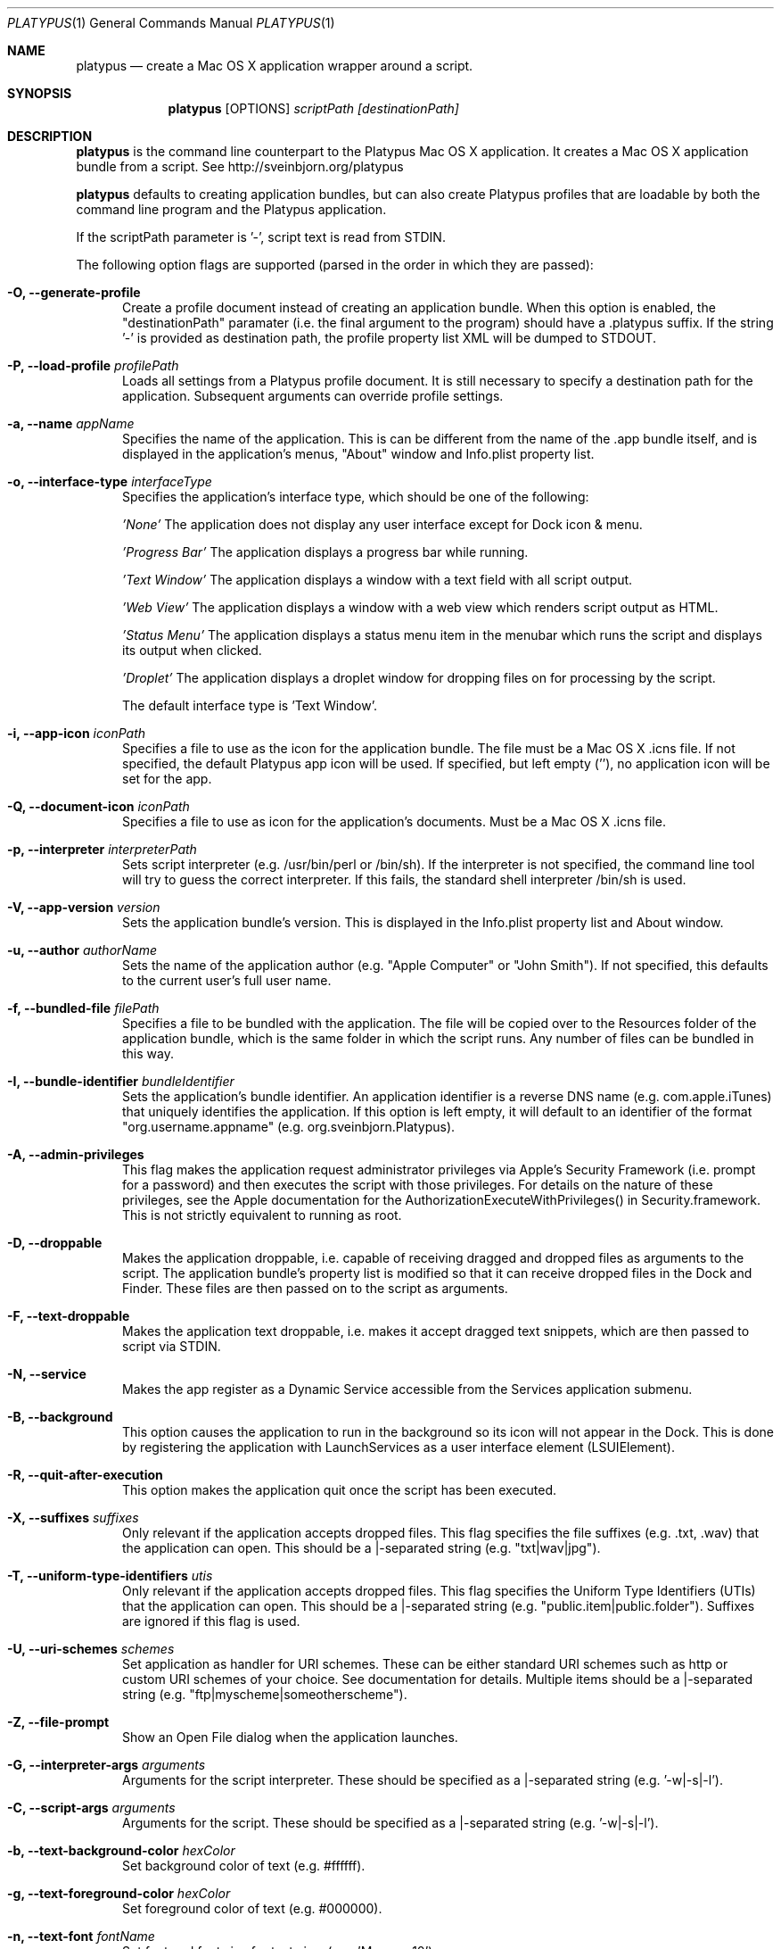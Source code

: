 .Dd January 26, 2018
.Dt PLATYPUS 1
.Os Darwin
.Sh NAME
.Nm platypus
.Nd create a Mac OS X application wrapper around a script.
.Sh SYNOPSIS
.Nm
.Op OPTIONS
.Ar scriptPath
.Ar [destinationPath]
.Sh DESCRIPTION
.Nm
is the command line counterpart to the Platypus Mac OS X application.
It creates a Mac OS X application bundle from a script.
See http://sveinbjorn.org/platypus
.Pp
.Nm
defaults to creating application bundles, but can also create Platypus profiles
that are loadable by both the command line program and the Platypus application.
.Pp
If the scriptPath parameter is '-', script text is read from STDIN.
.Pp
The following option flags are supported (parsed in the order in which they
are passed):
.Bl -tag -width -Fl
.It Fl O, -generate-profile
Create a profile document instead of creating an application bundle. When this
option is enabled, the "destinationPath" paramater (i.e. the final argument to
the program) should have a .platypus suffix. If the string '-' is provided
as destination path, the profile property list XML will be dumped to STDOUT.
.It Fl P, -load-profile Ar profilePath
Loads all settings from a Platypus profile document. It is still necessary to
specify a destination path for the application. Subsequent arguments can
override profile settings.
.It Fl a, -name Ar appName
Specifies the name of the application.  This is can be different from the name
of the .app bundle itself, and is displayed in the application's menus, "About"
window and Info.plist property list.
.It Fl o, -interface-type Ar interfaceType
Specifies the application's interface type, which should be one of
the following:
.Pp
.Ar 'None'
The application does not display any user interface except for Dock icon & menu.
.Pp
.Ar 'Progress Bar'
The application displays a progress bar while running.
.Pp
.Ar 'Text Window'
The application displays a window with a text field with all script output.
.Pp
.Ar 'Web View'
The application displays a window with a web view which renders script output
as HTML.
.Pp
.Ar 'Status Menu'
The application displays a status menu item in the menubar which runs the
script and displays its output when clicked.
.Pp
.Ar 'Droplet'
The application displays a droplet window for dropping files on for processing
by the script.
.Pp
The default interface type is 'Text Window'.
.It Fl i, -app-icon Ar iconPath
Specifies a file to use as the icon for the application bundle. The file must
be a Mac OS X .icns file. If not specified, the default Platypus app icon will
be used. If specified, but left empty (''), no application icon will be set
for the app.
.It Fl Q, -document-icon Ar iconPath
Specifies a file to use as icon for the application's documents. Must be a
Mac OS X .icns file.
.It Fl p, -interpreter Ar interpreterPath
Sets script interpreter (e.g. /usr/bin/perl or /bin/sh). If the interpreter
is not specified, the command line tool will try to guess the correct
interpreter. If this fails, the standard shell interpreter /bin/sh is used.
.It Fl V, -app-version Ar version
Sets the application bundle's version. This is displayed in the Info.plist
property list and About window.
.It Fl u, -author Ar authorName
Sets the name of the application author (e.g. "Apple Computer" or "John Smith").
If not specified, this defaults to the current user's full user name.
.It Fl f, -bundled-file Ar filePath
Specifies a file to be bundled with the application. The file will be copied
over to the Resources folder of the application bundle, which is the same
folder in which the script runs. Any number of files can be bundled in this
way.
.It Fl I, -bundle-identifier Ar bundleIdentifier
Sets the application's bundle identifier. An application identifier is a
reverse DNS name (e.g. com.apple.iTunes) that uniquely identifies the
application. If this option is left empty, it will default to an identifier
of the format "org.username.appname" (e.g. org.sveinbjorn.Platypus).
.It Fl A, -admin-privileges
This flag makes the application request administrator privileges via Apple's
Security Framework (i.e. prompt for a password) and then executes the script
with those privileges. For details on the nature of these privileges, see the
Apple documentation for the AuthorizationExecuteWithPrivileges() in
Security.framework. This is not strictly equivalent to running as root.
.It Fl D, -droppable
Makes the application droppable, i.e. capable of receiving dragged and dropped
files as arguments to the script. The application bundle's property list is
modified so that it can receive dropped files in the Dock and Finder. These
files are then passed on to the script as arguments.
.It Fl F, -text-droppable
Makes the application text droppable, i.e. makes it accept dragged text
snippets, which are then passed to script via STDIN.
.It Fl N, -service
Makes the app register as a Dynamic Service accessible from the Services
application submenu.
.It Fl B, -background
This option causes the application to run in the background so its icon will
not appear in the Dock.  This is done by registering the application with
LaunchServices as a user interface element (LSUIElement).
.It Fl R, -quit-after-execution
This option makes the application quit once the script has been executed.
.It Fl X, -suffixes Ar suffixes
Only relevant if the application accepts dropped files. This flag specifies
the file suffixes (e.g. .txt, .wav) that the application can open. This should
be a |-separated string (e.g. "txt|wav|jpg").
.It Fl T, -uniform-type-identifiers Ar utis
Only relevant if the application accepts dropped files. This flag specifies
the Uniform Type Identifiers (UTIs) that the application can open.  This should
be a |-separated string (e.g. "public.item|public.folder"). Suffixes are
ignored if this flag is used.
.It Fl U, -uri-schemes Ar schemes
Set application as handler for URI schemes. These can be either standard
URI schemes such as http or custom URI schemes of your choice. See
documentation for details. Multiple items should be a |-separated string
(e.g. "ftp|myscheme|someotherscheme").
.It Fl Z, -file-prompt
Show an Open File dialog when the application launches.
.It Fl G, -interpreter-args Ar arguments
Arguments for the script interpreter.  These should be specified as
a |-separated string (e.g. '-w|-s|-l').
.It Fl C, -script-args Ar arguments
Arguments for the script.  These should be specified as
a |-separated string (e.g. '-w|-s|-l').
.It Fl b, -text-background-color Ar hexColor
Set background color of text (e.g. #ffffff).
.It Fl g, -text-foreground-color Ar hexColor
Set foreground color of text (e.g. #000000).
.It Fl n, -text-font Ar fontName
Set font and font size for text view
(e.g. 'Monaco 10').
.It Fl K, -status-item-kind Ar kind
For Status Menu interface type only.  Set display kind for Status Menu
interface type.  This can be "Text" or "Icon".
.It Fl Y, -status-item-title Ar title
For Status Menu interface type only.  Set the display title for the status
item in Status Menu interface type.
.It Fl L, -status-item-icon Ar imagePath
For Status Menu interface type only.  Set the icon image for the status item
in Status Menu interface type. Must be an image file in one of the formats
supported by the Cocoa APIs (e.g. PNG, JPEG, TIFF etc.)
.It Fl c, -status-item-sysfont
For Status Menu interface type only. Makes menu use system font instead of
user-defined styling.
.It Fl x, -xml-property-lists x
Create XML format property lists instead of binary ones.
.It Fl d, -symlink
A symlink to the original script is created inside the application bundle
instead of copying the script over. Symlinks are also created to any
bundled files.
.It Fl l, -optimize-nib
Strip the bundled application nib file to reduce its size. Makes the nib
uneditable. Only works if Apple's XCode is installed.
.It Fl y, -overwrite
Overwrite any pre-existing files or folders in destination path.
.It Fl v, -version
Print the version of this program
.It Fl h, -help
Print help and usage string
.El
.Pp
Exits 0 on success, and >0 if an error occurs.
.Sh FILES
.Bl -tag -width "/usr/local/share/platypus/PlatypusDefault.icns" -compact
.It Pa /usr/local/bin/platypus
program binary
.It Pa /usr/local/share/platypus/ScriptExec
executable binary
.It Pa /usr/local/share/platypus/MainMenu.nib
nib file for app
.It Pa /usr/local/share/platypus/PlatypusDefault.icns
default icon
.El
.Sh EXAMPLES
platypus -P myProfile.platypus ~/Desktop/MyApplication.app
.Pp
platypus -o 'Text Window' script.pl PerlScript.app
.Pp
platypus -a 'My App' -p /usr/bin/python myPythonScript.py
.Pp
platypus -D -a MyDroplet -o 'Droplet' ~/droplet.sh
.Sh AUTHORS
.An Sveinbjorn Thordarson <sveinbjorn@sveinbjorn.org>
